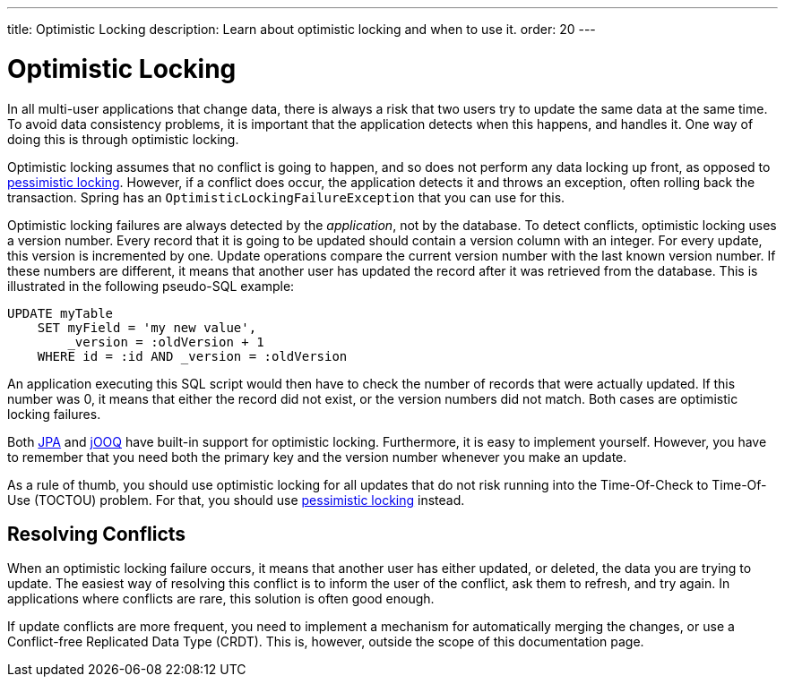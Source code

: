 ---
title: Optimistic Locking
description: Learn about optimistic locking and when to use it.
order: 20
---

= Optimistic Locking

In all multi-user applications that change data, there is always a risk that two users try to update the same data at the same time. To avoid data consistency problems, it is important that the application detects when this happens, and handles it. One way of doing this is through optimistic locking.

Optimistic locking assumes that no conflict is going to happen, and so does not perform any data locking up front, as opposed to <<pessimistic-locking#,pessimistic locking>>. However, if a conflict does occur, the application detects it and throws an exception, often rolling back the transaction. Spring has an `OptimisticLockingFailureException` that you can use for this. 

Optimistic locking failures are always detected by the _application_, not by the database. To detect conflicts, optimistic locking uses a version number. Every record that it is going to be updated should contain a version column with an integer. For every update, this version is incremented by one. Update operations compare the current version number with the last known version number. If these numbers are different, it means that another user has updated the record after it was retrieved from the database. This is illustrated in the following pseudo-SQL example:

[source,sql]
----
UPDATE myTable 
    SET myField = 'my new value', 
        _version = :oldVersion + 1 
    WHERE id = :id AND _version = :oldVersion
----

An application executing this SQL script would then have to check the number of records that were actually updated. If this number was 0, it means that either the record did not exist, or the version numbers did not match. Both cases are optimistic locking failures. 

Both <<{articles}/building-apps/application-layer/persistence/repositories/jpa#,JPA>> and <<{articles}/building-apps/application-layer/persistence/repositories/jooq#,jOOQ>> have built-in support for optimistic locking. Furthermore, it is easy to implement yourself. However, you have to remember that you need both the primary key and the version number whenever you make an update.

As a rule of thumb, you should use optimistic locking for all updates that do not risk running into the Time-Of-Check to Time-Of-Use (TOCTOU) problem. For that, you should use <<pessimistic-locking#toctou,pessimistic locking>> instead.

== Resolving Conflicts

When an optimistic locking failure occurs, it means that another user has either updated, or deleted, the data you are trying to update. The easiest way of resolving this conflict is to inform the user of the conflict, ask them to refresh, and try again. In applications where conflicts are rare, this solution is often good enough.

If update conflicts are more frequent, you need to implement a mechanism for automatically merging the changes, or use a Conflict-free Replicated Data Type (CRDT). This is, however, outside the scope of this documentation page.
